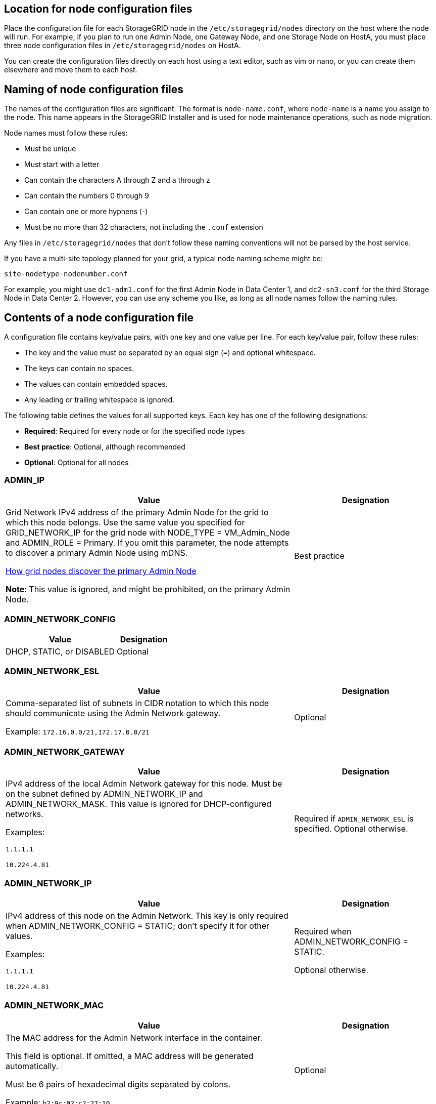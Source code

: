 //used in rhel, ubuntu
== Location for node configuration files

Place the configuration file for each StorageGRID node in the `/etc/storagegrid/nodes` directory on the host where the node will run. For example, if you plan to run one Admin Node, one Gateway Node, and one Storage Node on HostA, you must place three node configuration files in `/etc/storagegrid/nodes` on HostA.

You can create the configuration files directly on each host using a text editor, such as vim or nano, or you can create them elsewhere and move them to each host.

== Naming of node configuration files

The names of the configuration files are significant. The format is `node-name.conf`, where `node-name` is a name you assign to the node. This name appears in the StorageGRID Installer and is used for node maintenance operations, such as node migration.

Node names must follow these rules:

* Must be unique
* Must start with a letter
* Can contain the characters A through Z and a through z
* Can contain the numbers 0 through 9
* Can contain one or more hyphens (-)
* Must be no more than 32 characters, not including the `.conf` extension

Any files in `/etc/storagegrid/nodes` that don't follow these naming conventions will not be parsed by the host service.

If you have a multi-site topology planned for your grid, a typical node naming scheme might be:

`site-nodetype-nodenumber.conf`

For example, you might use `dc1-adm1.conf` for the first Admin Node in Data Center 1, and `dc2-sn3.conf` for the third Storage Node in Data Center 2. However, you can use any scheme you like, as long as all node names follow the naming rules.

== Contents of a node configuration file

A configuration file contains key/value pairs, with one key and one value per line. For each key/value pair, follow these rules:

* The key and the value must be separated by an equal sign (`=`) and optional whitespace.
* The keys can contain no spaces.
* The values can contain embedded spaces.
* Any leading or trailing whitespace is ignored.

The following table defines the values for all supported keys. Each key has one of the following designations:

* *Required*: Required for every node or for the specified node types
* *Best practice*: Optional, although recommended
* *Optional*: Optional for all nodes

=== ADMIN_IP
[cols="4a,2a" option="header"]
|===
| Value| Designation

| Grid Network IPv4 address of the primary Admin Node for the grid to which this node belongs. Use the same value you specified for GRID_NETWORK_IP for the grid node with NODE_TYPE = VM_Admin_Node and ADMIN_ROLE = Primary. If you omit this parameter, the node attempts to discover a primary Admin Node using mDNS.

link:how-grid-nodes-discover-primary-admin-node.html[How grid nodes discover the primary Admin Node]

*Note*: This value is ignored, and might be prohibited, on the primary Admin Node.
| Best practice
|===

=== ADMIN_NETWORK_CONFIG
[cols="4a,2a" option="header"]
|===
| Value| Designation

| DHCP, STATIC, or DISABLED
| Optional
|===

=== ADMIN_NETWORK_ESL
[cols="4a,2a" option="header"]
|===
| Value| Designation

| Comma-separated list of subnets in CIDR notation to which this node should communicate using the Admin Network gateway.

Example: `172.16.0.0/21,172.17.0.0/21`
| Optional
|===

=== ADMIN_NETWORK_GATEWAY
[cols="4a,2a" option="header"]
|===
| Value| Designation

| IPv4 address of the local Admin Network gateway for this node. Must be on the subnet defined by ADMIN_NETWORK_IP and ADMIN_NETWORK_MASK. This value is ignored for DHCP-configured networks.

Examples:

`1.1.1.1`

`10.224.4.81`
| Required if `ADMIN_NETWORK_ESL` is specified. Optional otherwise.
|===

=== ADMIN_NETWORK_IP
[cols="4a,2a" option="header"]
|===
| Value| Designation

| IPv4 address of this node on the Admin Network. This key is only required when ADMIN_NETWORK_CONFIG = STATIC; don't specify it for other values.

Examples:

`1.1.1.1`

`10.224.4.81`
| Required when ADMIN_NETWORK_CONFIG = STATIC.

Optional otherwise.
|===

=== ADMIN_NETWORK_MAC
[cols="4a,2a" option="header"]
|===
| Value| Designation

| The MAC address for the Admin Network interface in the container.

This field is optional. If omitted, a MAC address will be generated automatically.

Must be 6 pairs of hexadecimal digits separated by colons.

Example: `b2:9c:02:c2:27:10`
| Optional
|===

=== ADMIN_NETWORK_MASK
[cols="4a,2a" option="header"]
|===
| Value| Designation
| IPv4 netmask for this node, on the Admin Network. Specify this key when ADMIN_NETWORK_CONFIG = STATIC; don't specify it for other values.

Examples:

`255.255.255.0`

`255.255.248.0`
| Required if ADMIN_NETWORK_IP is specified and ADMIN_NETWORK_CONFIG = STATIC.

Optional otherwise.
|===

=== ADMIN_NETWORK_MTU
[cols="4a,2a" option="header"]
|===
| Value| Designation
| The maximum transmission unit (MTU) for this node on the Admin Network. Don't specify if ADMIN_NETWORK_CONFIG = DHCP. If specified, the value must be between 1280 and 9216. If omitted, 1500 is used.

If you want to use jumbo frames, set the MTU to a value suitable for jumbo frames, such as 9000. Otherwise, keep the default value.

*IMPORTANT*: The MTU value of the network must match the value configured on the switch port the node is connected to. Otherwise, network performance issues or packet loss might occur.

Examples:

`1500`

`8192`
| Optional
|===

=== ADMIN_NETWORK_TARGET
[cols="4a,2a" option="header"]
|===
| Value| Designation
| Name of the host device that you will use for Admin Network access by the StorageGRID node. Only network interface names are supported. Typically, you use a different interface name than what was specified for GRID_NETWORK_TARGET or CLIENT_NETWORK_TARGET.

*Note*: Don't use bond or bridge devices as the network target. Either configure a VLAN (or other virtual interface) on top of the bond device, or use a bridge and virtual Ethernet (veth) pair.

*Best practice*:Specify a value even if this node will not initially have an Admin Network IP address. Then you can add an Admin Network IP address later, without having to reconfigure the node on the host.

Examples:

`bond0.1002`

`ens256`
| Best practice
|===

=== ADMIN_NETWORK_TARGET_TYPE
[cols="4a,2a" option="header"]
|===
| Value| Designation
| Interface (This is the only supported value.)
| Optional
|===

=== ADMIN_NETWORK_TARGET_TYPE_INTERFACE_CLONE_MAC
[cols="4a,2a" option="header"]
|===
| Value| Designation
| True or False

Set the key to "true" to cause the StorageGRID container use the MAC address of the host host target interface on the Admin Network.

*Best practice:* In networks where promiscuous mode would be required, use the ADMIN_NETWORK_TARGET_TYPE_INTERFACE_CLONE_MAC key instead.

For more details on MAC cloning:

* link:../rhel/configuring-host-network.html#considerations-and-recommendations-for-mac-address-cloning[Considerations and recommendations for MAC address cloning (Red Hat Enterprise Linux or CentOS)]

* link:../ubuntu/configuring-host-network.html#considerations-and-recommendations-for-mac-address-cloning[Considerations and recommendations for MAC address cloning (Ubuntu or Debian)]
| Best practice
|===

=== ADMIN_ROLE
[cols="4a,2a" option="header"]
|===
| Value| Designation
| Primary or non-primary

This key is only required when NODE_TYPE = VM_Admin_Node; don't specify it for other node types.
| Required when NODE_TYPE = VM_Admin_Node

Optional otherwise.
|===

=== BLOCK_DEVICE_AUDIT_LOGS
[cols="4a,2a" option="header"]
|===
| Value| Designation
| Path and name of the block device special file this node will use for persistent storage of audit logs.

Examples:

`/dev/disk/by-path/pci-0000:03:00.0-scsi-0:0:0:0`

`/dev/disk/by-id/wwn-0x600a09800059d6df000060d757b475fd`

`/dev/mapper/sgws-adm1-audit-logs`
| Required for nodes with NODE_TYPE = VM_Admin_Node. Don't specify it for other node types.
|===

=== BLOCK_DEVICE_RANGEDB_nnn
[cols="4a,2a" option="header"]
|===
| Value| Designation
| Path and name of the block device special file this node will use for persistent object storage. This key is only required for nodes with NODE_TYPE = VM_Storage_Node; don't specify it for other node types.

Only BLOCK_DEVICE_RANGEDB_000 is required; the rest are optional. The block device specified for BLOCK_DEVICE_RANGEDB_000 must be at least 4 TB; the others can be smaller.

Don't leave gaps. If you specify BLOCK_DEVICE_RANGEDB_005, you must also specify BLOCK_DEVICE_RANGEDB_004.

*Note*: For compatibility with existing deployments, two-digit keys are supported for upgraded nodes.

Examples:

`/dev/disk/by-path/pci-0000:03:00.0-scsi-0:0:0:0`

`/dev/disk/by-id/wwn-0x600a09800059d6df000060d757b475fd`

`/dev/mapper/sgws-sn1-rangedb-000`

| Required:

BLOCK_DEVICE_RANGEDB_000

Optional:

BLOCK_DEVICE_RANGEDB_001

BLOCK_DEVICE_RANGEDB_002

BLOCK_DEVICE_RANGEDB_003

BLOCK_DEVICE_RANGEDB_004

BLOCK_DEVICE_RANGEDB_005

BLOCK_DEVICE_RANGEDB_006

BLOCK_DEVICE_RANGEDB_007

BLOCK_DEVICE_RANGEDB_008

BLOCK_DEVICE_RANGEDB_009

BLOCK_DEVICE_RANGEDB_010

BLOCK_DEVICE_RANGEDB_011

BLOCK_DEVICE_RANGEDB_012

BLOCK_DEVICE_RANGEDB_013

BLOCK_DEVICE_RANGEDB_014

BLOCK_DEVICE_RANGEDB_015
|===

=== BLOCK_DEVICE_TABLES
[cols="4a,2a" option="header"]
|===
| Value| Designation
| Path and name of the block device special file this node will use for persistent storage of database tables. This key is only required for nodes with NODE_TYPE = VM_Admin_Node; don't specify it for other node types.

Examples:

`/dev/disk/by-path/pci-0000:03:00.0-scsi-0:0:0:0`

`/dev/disk/by-id/wwn-0x600a09800059d6df000060d757b475fd`

`/dev/mapper/sgws-adm1-tables`
| Required
|===

=== BLOCK_DEVICE_VAR_LOCAL
[cols="4a,2a" option="header"]
|===
| Value| Designation
| Path and name of the block device special file this node will use for its `/var/local` persistent storage.

Examples:

`/dev/disk/by-path/pci-0000:03:00.0-scsi-0:0:0:0`

`/dev/disk/by-id/wwn-0x600a09800059d6df000060d757b475fd`

`/dev/mapper/sgws-sn1-var-local`

| Required
|===

=== CLIENT_NETWORK_CONFIG
[cols="4a,2a" option="header"]
|===
| Value| Designation
| DHCP, STATIC, or DISABLED
| Optional
|===

=== CLIENT_NETWORK_GATEWAY
[cols="4a,2a" option="header"]
|===
| Value| Designation
| IPv4 address of the local Client Network gateway for this node, which must be on the subnet defined by CLIENT_NETWORK_IP and CLIENT_NETWORK_MASK. This value is ignored for DHCP-configured networks.

Examples:

`1.1.1.1`

`10.224.4.81`
| Optional
|===

=== CLIENT_NETWORK_IP
[cols="4a,2a" option="header"]
|===
| Value| Designation
| IPv4 address of this node on the Client Network.

This key is only required when CLIENT_NETWORK_CONFIG = STATIC; don't specify it for other values.

Examples:

`1.1.1.1`

`10.224.4.81`
| Required when CLIENT_NETWORK_CONFIG = STATIC

Optional otherwise.
|===

=== CLIENT_NETWORK_MAC
[cols="4a,2a" option="header"]
|===
| Value| Designation
| The MAC address for the Client Network interface in the container.

This field is optional. If omitted, a MAC address will be generated automatically.

Must be 6 pairs of hexadecimal digits separated by colons.

Example: `b2:9c:02:c2:27:20`
| Optional
|===

=== CLIENT_NETWORK_MASK
[cols="4a,2a" option="header"]
|===
| Value| Designation
| IPv4 netmask for this node on the Client Network.

Specify this key when CLIENT_NETWORK_CONFIG = STATIC; don't specify it for other values.

Examples:

`255.255.255.0`

`255.255.248.0`
| Required if CLIENT_NETWORK_IP is specified and CLIENT_NETWORK_CONFIG = STATIC

Optional otherwise.
|===

=== CLIENT_NETWORK_MTU
[cols="4a,2a" option="header"]
|===
| Value| Designation
| The maximum transmission unit (MTU) for this node on the Client Network. Don't specify if CLIENT_NETWORK_CONFIG = DHCP. If specified, the value must be between 1280 and 9216. If omitted, 1500 is used.

If you want to use jumbo frames, set the MTU to a value suitable for jumbo frames, such as 9000. Otherwise, keep the default value.

*IMPORTANT*: The MTU value of the network must match the value configured on the switch port the node is connected to. Otherwise, network performance issues or packet loss might occur.

Examples:

`1500`

`8192`
| Optional
|===

=== CLIENT_NETWORK_TARGET
[cols="4a,2a" option="header"]
|===
| Value| Designation
| Name of the host device that you will use for Client Network access by the StorageGRID node. Only network interface names are supported. Typically, you use a different interface name than what was specified for GRID_NETWORK_TARGET or ADMIN_NETWORK_TARGET.

*Note*: Don't use bond or bridge devices as the network target. Either configure a VLAN (or other virtual interface) on top of the bond device, or use a bridge and virtual Ethernet (veth) pair.

*Best practice:* Specify a value even if this node will not initially have a Client Network IP address. Then you can add a Client Network IP address later, without having to reconfigure the node on the host.

Examples:

`bond0.1003`

`ens423`
| Best practice
|===

=== CLIENT_NETWORK_TARGET_TYPE
[cols="4a,2a" option="header"]
|===
| Value| Designation
| Interface (This is only supported value.)
| Optional
|===

=== CLIENT_NETWORK_TARGET_TYPE_INTERFACE_CLONE_MAC
[cols="4a,2a" option="header"]
|===
| Value| Designation
| True or False

Set the key to "true" to cause the StorageGRID container to use the MAC address of the host target interface on the Client Network.

*Best practice:* In networks where promiscuous mode would be required, use the CLIENT_NETWORK_TARGET_TYPE_INTERFACE_CLONE_MAC key instead.

For more details on MAC cloning:

* link:../rhel/configuring-host-network.html#considerations-and-recommendations-for-mac-address-cloning[Considerations and recommendations for MAC address cloning (Red Hat Enterprise Linux or CentOS)]

* link:../ubuntu/configuring-host-network.html#considerations-and-recommendations-for-mac-address-cloning[Considerations and recommendations for MAC address cloning (Ubuntu or Debian)]
| Best practice
|===

=== GRID_NETWORK_CONFIG
[cols="4a,2a" option="header"]
|===
| Value| Designation
| STATIC or DHCP

Defaults to STATIC if not specified.
| Best practice
|===

=== GRID_NETWORK_GATEWAY
[cols="4a,2a" option="header"]
|===
| Value| Designation
| IPv4 address of the local Grid Network gateway for this node, which must be on the subnet defined by GRID_NETWORK_IP and GRID_NETWORK_MASK. This value is ignored for DHCP-configured networks.

If the Grid Network is a single subnet with no gateway, use either the standard gateway address for the subnet (X.Y.Z.1) or this node's GRID_NETWORK_IP value; either value will simplify potential future Grid Network expansions.
| Required
|===

=== GRID_NETWORK_IP
[cols="4a,2a" option="header"]
|===
| Value| Designation
| IPv4 address of this node on the Grid Network. This key is only required when GRID_NETWORK_CONFIG = STATIC; don't specify it for other values.

Examples:

`1.1.1.1`

`10.224.4.81`
| Required when GRID_NETWORK_CONFIG = STATIC

Optional otherwise.
|===

=== GRID_NETWORK_MAC
[cols="4a,2a" option="header"]
|===
| Value| Designation
| The MAC address for the Grid Network interface in the container.

Must be 6 pairs of hexadecimal digits separated by colons.

Example: `b2:9c:02:c2:27:30`
| Optional

If omitted, a MAC address will be generated automatically.
|===

=== GRID_NETWORK_MASK
[cols="4a,2a" option="header"]
|===
| Value| Designation
| IPv4 netmask for this node on the Grid Network. Specify this key when GRID_NETWORK_CONFIG = STATIC; don't specify it for other values.

Examples:

`255.255.255.0`

`255.255.248.0`
| Required when GRID_NETWORK_IP is specified and GRID_NETWORK_CONFIG = STATIC.

Optional otherwise.
|===

=== GRID_NETWORK_MTU
[cols="4a,2a" option="header"]
|===
| Value| Designation
| The maximum transmission unit (MTU) for this node on the Grid Network. Don't specify if GRID_NETWORK_CONFIG = DHCP. If specified, the value must be between 1280 and 9216. If omitted, 1500 is used.

If you want to use jumbo frames, set the MTU to a value suitable for jumbo frames, such as 9000. Otherwise, keep the default value.

*IMPORTANT*: The MTU value of the network must match the value configured on the switch port the node is connected to. Otherwise, network performance issues or packet loss might occur.

*IMPORTANT*: For the best network performance, all nodes should be configured with similar MTU values on their Grid Network interfaces. The *Grid Network MTU mismatch* alert is triggered if there is a significant difference in MTU settings for the Grid Network on individual nodes. The MTU values don't have to be the same for all network types.

Examples:

`1500`

`8192`
| Optional
|===

=== GRID_NETWORK_TARGET
[cols="4a,2a" option="header"]
|===
| Value| Designation
| Name of the host device that you will use for Grid Network access by the StorageGRID node. Only network interface names are supported. Typically, you use a different interface name than what was specified for ADMIN_NETWORK_TARGET or CLIENT_NETWORK_TARGET.

*Note*: Don't use bond or bridge devices as the network target. Either configure a VLAN (or other virtual interface) on top of the bond device, or use a bridge and virtual Ethernet (veth) pair.

Examples:

`bond0.1001`

`ens192`
| Required
|===

=== GRID_NETWORK_TARGET_TYPE
[cols="4a,2a" option="header"]
|===
| Value| Designation
| Interface (This is the only supported value.)
| Optional
|===

=== GRID_NETWORK_TARGET_TYPE_INTERFACE_CLONE_MAC
[cols="4a,2a" option="header"]
|===
| Value| Designation
| True or False

Set the value of the key to "true" to cause the StorageGRID container to use the MAC address of the host target interface on the Grid Network.

*Best practice:* In networks where promiscuous mode would be required, use the GRID_NETWORK_TARGET_TYPE_INTERFACE_CLONE_MAC key instead.

For more details on MAC cloning:

* link:../rhel/configuring-host-network.html#considerations-and-recommendations-for-mac-address-cloning[Considerations and recommendations for MAC address cloning (Red Hat Enterprise Linux or CentOS)]

* link:../ubuntu/configuring-host-network.html#considerations-and-recommendations-for-mac-address-cloning[Considerations and recommendations for MAC address cloning (Ubuntu or Debian)]
| Best practice
|===

=== INTERFACES_TARGET_nnnn
[cols="4a,2a" option="header"]
|===
| Value| Designation
| Name and optional description for an extra interface you want to add to this node. You can add multiple extra interfaces to each node.

For _nnnn_, specify a unique number for each INTERFACES_TARGET entry you are adding.

For the value, specify the name of the physical interface on the bare-metal host. Then, optionally, add a comma and provide a description of the interface, which is displayed on the VLAN interfaces page and the HA groups page. 

Example: `INTERFACES_TARGET_01=ens256, Trunk`

If you add a trunk interface, you must configure a VLAN interface in StorageGRID. If you add an access interface, you can add the interface directly to an HA group; you don't need to configure a VLAN interface. 
| Optional
|===

=== MAXIMUM_RAM
[cols="4a,2a" option="header"]
|===
| Value| Designation
| The maximum amount of RAM that this node is allowed to consume. If this key is omitted, the node has no memory restrictions. When setting this field for a production-level node, specify a value that is at least 24 GB and 16 to 32 GB less than the total system RAM.

*Note*: The RAM value affects a node's actual metadata reserved space. See the link:../admin/managing-object-metadata-storage.html[description of what Metadata Reserved Space is].

The format for this field is `_numberunit_`, where `_unit_` can be `b`, `k`, `m`, or `g`.

Examples:

`24g`

`38654705664b`

*Note*: If you want to use this option, you must enable kernel support for memory cgroups.
| Optional
|===

=== NODE_TYPE
[cols="4a,2a" option="header"]
|===
| Value| Designation
| Type of node:

VM_Admin_Node
VM_Storage_Node
VM_Archive_Node
VM_API_Gateway
| Required
|===

=== PORT_REMAP
[cols="4a,2a" option="header"]
|===
| Value| Designation
| Remaps any port used by a node for internal grid node communications or external communications. Remapping ports is necessary if enterprise networking policies restrict one or more ports used by StorageGRID, as described in link:../network/internal-grid-node-communications.html[Internal grid node communications] or link:../network/external-communications.html[External communications].

*IMPORTANT*: Don't remap the ports you are planning to use to configure load balancer endpoints.

*Note*: If only PORT_REMAP is set, the mapping that you specify is used for both inbound and outbound communications. If PORT_REMAP_INBOUND is also specified, PORT_REMAP applies only to outbound communications.

The format used is: `_network type_/_protocol_/_default port used by grid node_/_new port_`, where `_network type_` is grid, admin, or client, and `_protocol_` is tcp or udp.

Example: `PORT_REMAP = client/tcp/18082/443`
| Optional
|===

=== PORT_REMAP_INBOUND
[cols="4a,2a" option="header"]
|===
| Value| Designation
| Remaps inbound communications to the specified port. If you specify PORT_REMAP_INBOUND but don't specify a value for PORT_REMAP, outbound communications for the port are unchanged.

*IMPORTANT*: Don't remap the ports you are planning to use to configure load balancer endpoints.

The format used is: `_network type_/_protocol_/_remapped port_/_default port used by grid node_`, where `_network type_` is grid, admin, or client, and `_protocol_` is tcp or udp.

Example: `PORT_REMAP_INBOUND = grid/tcp/3022/22`
| Optional
|===